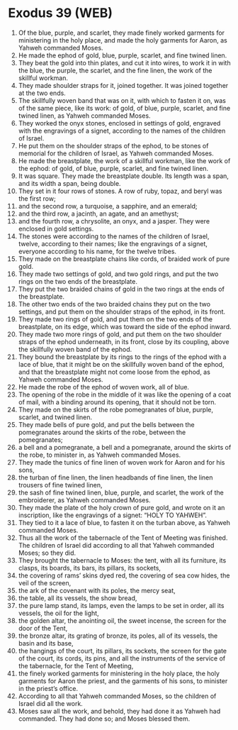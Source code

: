 * Exodus 39 (WEB)
:PROPERTIES:
:ID: WEB/02-EXO39
:END:

1. Of the blue, purple, and scarlet, they made finely worked garments for ministering in the holy place, and made the holy garments for Aaron, as Yahweh commanded Moses.
2. He made the ephod of gold, blue, purple, scarlet, and fine twined linen.
3. They beat the gold into thin plates, and cut it into wires, to work it in with the blue, the purple, the scarlet, and the fine linen, the work of the skillful workman.
4. They made shoulder straps for it, joined together. It was joined together at the two ends.
5. The skillfully woven band that was on it, with which to fasten it on, was of the same piece, like its work: of gold, of blue, purple, scarlet, and fine twined linen, as Yahweh commanded Moses.
6. They worked the onyx stones, enclosed in settings of gold, engraved with the engravings of a signet, according to the names of the children of Israel.
7. He put them on the shoulder straps of the ephod, to be stones of memorial for the children of Israel, as Yahweh commanded Moses.
8. He made the breastplate, the work of a skillful workman, like the work of the ephod: of gold, of blue, purple, scarlet, and fine twined linen.
9. It was square. They made the breastplate double. Its length was a span, and its width a span, being double.
10. They set in it four rows of stones. A row of ruby, topaz, and beryl was the first row;
11. and the second row, a turquoise, a sapphire, and an emerald;
12. and the third row, a jacinth, an agate, and an amethyst;
13. and the fourth row, a chrysolite, an onyx, and a jasper. They were enclosed in gold settings.
14. The stones were according to the names of the children of Israel, twelve, according to their names; like the engravings of a signet, everyone according to his name, for the twelve tribes.
15. They made on the breastplate chains like cords, of braided work of pure gold.
16. They made two settings of gold, and two gold rings, and put the two rings on the two ends of the breastplate.
17. They put the two braided chains of gold in the two rings at the ends of the breastplate.
18. The other two ends of the two braided chains they put on the two settings, and put them on the shoulder straps of the ephod, in its front.
19. They made two rings of gold, and put them on the two ends of the breastplate, on its edge, which was toward the side of the ephod inward.
20. They made two more rings of gold, and put them on the two shoulder straps of the ephod underneath, in its front, close by its coupling, above the skillfully woven band of the ephod.
21. They bound the breastplate by its rings to the rings of the ephod with a lace of blue, that it might be on the skillfully woven band of the ephod, and that the breastplate might not come loose from the ephod, as Yahweh commanded Moses.
22. He made the robe of the ephod of woven work, all of blue.
23. The opening of the robe in the middle of it was like the opening of a coat of mail, with a binding around its opening, that it should not be torn.
24. They made on the skirts of the robe pomegranates of blue, purple, scarlet, and twined linen.
25. They made bells of pure gold, and put the bells between the pomegranates around the skirts of the robe, between the pomegranates;
26. a bell and a pomegranate, a bell and a pomegranate, around the skirts of the robe, to minister in, as Yahweh commanded Moses.
27. They made the tunics of fine linen of woven work for Aaron and for his sons,
28. the turban of fine linen, the linen headbands of fine linen, the linen trousers of fine twined linen,
29. the sash of fine twined linen, blue, purple, and scarlet, the work of the embroiderer, as Yahweh commanded Moses.
30. They made the plate of the holy crown of pure gold, and wrote on it an inscription, like the engravings of a signet: “HOLY TO YAHWEH”.
31. They tied to it a lace of blue, to fasten it on the turban above, as Yahweh commanded Moses.
32. Thus all the work of the tabernacle of the Tent of Meeting was finished. The children of Israel did according to all that Yahweh commanded Moses; so they did.
33. They brought the tabernacle to Moses: the tent, with all its furniture, its clasps, its boards, its bars, its pillars, its sockets,
34. the covering of rams’ skins dyed red, the covering of sea cow hides, the veil of the screen,
35. the ark of the covenant with its poles, the mercy seat,
36. the table, all its vessels, the show bread,
37. the pure lamp stand, its lamps, even the lamps to be set in order, all its vessels, the oil for the light,
38. the golden altar, the anointing oil, the sweet incense, the screen for the door of the Tent,
39. the bronze altar, its grating of bronze, its poles, all of its vessels, the basin and its base,
40. the hangings of the court, its pillars, its sockets, the screen for the gate of the court, its cords, its pins, and all the instruments of the service of the tabernacle, for the Tent of Meeting,
41. the finely worked garments for ministering in the holy place, the holy garments for Aaron the priest, and the garments of his sons, to minister in the priest’s office.
42. According to all that Yahweh commanded Moses, so the children of Israel did all the work.
43. Moses saw all the work, and behold, they had done it as Yahweh had commanded. They had done so; and Moses blessed them.
